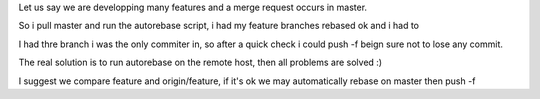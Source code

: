 Let us say we are developping many features and a merge request occurs in master.

So i pull master and run the autorebase script, i had my feature branches rebased ok and i had to

.. code-block::
    git branch --contains master | grep -v '^\*'
    #checks the branch i will have to push
    git branch --contains master | grep -v '^\*' | xargs git push origin -f
    #Ok these were my features branches push them -f

I had thre branch i was the only commiter in,
so after a quick check i could push -f beign sure not to lose any commit.

The real solution is to run autorebase on the remote host, then all problems are solved :)


I suggest we compare feature and origin/feature, if it's ok we may automatically
rebase on master then push -f

.. code-block::
    for feature in $(git branch --contains master | cut -c 3- | grep -v "^master$")
        # Cut removes star, whitepsace and master branch
        if feature' in $(git branch --contains origin/feature):
            git rebase master feature
            git push -f feature
